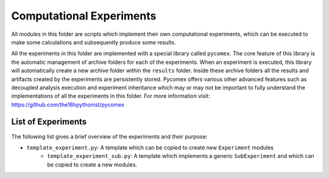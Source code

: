 Computational Experiments
=========================

All modules in this folder are scripts which implement their own computational experiments, which can be
executed to make some calculations and subsequently produce some results.

All the experiments in this folder are implemented with a special library called ``pycomex``. The core
feature of this library is the automatic management of archive folders for each of the experiments. When
an experiment is executed, this library will automatically create a new archive folder within the ``results``
folder. Inside these archive folders all the results and artifacts created by the experiments are
persistently stored. Pycomex offers various other advanced features such as decoupled analysis execution
and experiment inheritance which may or may not be important to fully understand the implementations of
all the experiments in this folder. For more information visit: https://github.com/the16hpythonist/pycomex

List of Experiments
-------------------

The following list gives a brief overview of the experiments and their purpose:

- ``template_experiment.py``: A template which can be copied to create new ``Experiment`` modules
    - ``template_experiment_sub.py``: A template which implements a generic ``SubExperiment`` and which can
      be copied to create a new modules.